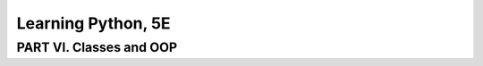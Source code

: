 ====================
Learning Python, 5E
====================


PART VI. Classes and OOP
====================
